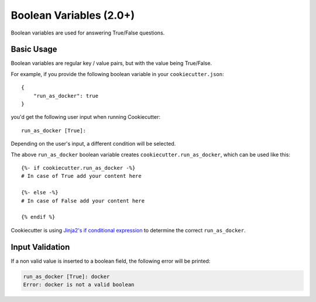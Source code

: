 .. _boolean-variables:

Boolean Variables (2.0+)
------------------------

Boolean variables are used for answering True/False questions.

Basic Usage
~~~~~~~~~~~

Boolean variables are regular key / value pairs, but with the value being True/False.

For example, if you provide the following boolean variable in your ``cookiecutter.json``::

   {
       "run_as_docker": true
   }

you'd get the following user input when running Cookiecutter::

  run_as_docker [True]:

Depending on the user's input, a different condition will be selected.

The above ``run_as_docker`` boolean variable creates ``cookiecutter.run_as_docker``, which
can be used like this::

  {%- if cookiecutter.run_as_docker -%}
  # In case of True add your content here

  {%- else -%}
  # In case of False add your content here

  {% endif %}

Cookiecutter is using `Jinja2's if conditional expression <http://jinja.pocoo.org/docs/dev/templates/#if>`_ to determine the correct ``run_as_docker``.

Input Validation
~~~~~~~~~~~~~~~~
If a non valid value is inserted to a boolean field, the following error will be printed:

.. code-block:: bash

   run_as_docker [True]: docker
   Error: docker is not a valid boolean

